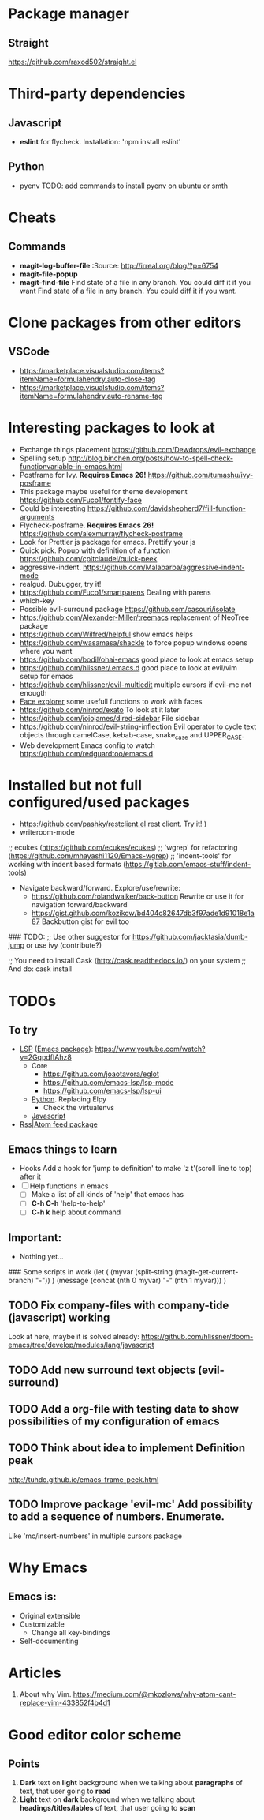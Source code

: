 * Package manager
** Straight
https://github.com/raxod502/straight.el
* Third-party dependencies
** Javascript
   - *eslint* for flycheck. Installation: 'npm install eslint'
** Python
   - pyenv TODO: add commands to install pyenv on ubuntu or smth


* Cheats
** Commands
- *magit-log-buffer-file*
  :Source: http://irreal.org/blog/?p=6754
- *magit-file-popup*
- *magit-find-file* Find state of a file in any branch.
  You could diff it if you want Find state of a file in any branch. You could diff it if you want.
* Clone packages from other editors
** VSCode
- https://marketplace.visualstudio.com/items?itemName=formulahendry.auto-close-tag
- https://marketplace.visualstudio.com/items?itemName=formulahendry.auto-rename-tag
* Interesting packages to look at
- Exchange things placement https://github.com/Dewdrops/evil-exchange
- Spelling setup http://blog.binchen.org/posts/how-to-spell-check-functionvariable-in-emacs.html
- Postframe for Ivy. *Requires Emacs 26!* https://github.com/tumashu/ivy-posframe
- This package maybe useful for theme development https://github.com/Fuco1/fontify-face
- Could be interesting https://github.com/davidshepherd7/fill-function-arguments
- Flycheck-posframe. *Requires Emacs 26!* https://github.com/alexmurray/flycheck-posframe
- Look for Prettier js package for emacs. Prettify your js
- Quick pick. Popup with definition of a function https://github.com/cpitclaudel/quick-peek
- aggressive-indent. https://github.com/Malabarba/aggressive-indent-mode
- realgud. Dubugger, try it!
- https://github.com/Fuco1/smartparens Dealing with parens
- which-key
- Possible evil-surround package https://github.com/casouri/isolate
- https://github.com/Alexander-Miller/treemacs replacement of NeoTree package
- https://github.com/Wilfred/helpful show emacs helps
- https://github.com/wasamasa/shackle to force popup windows opens where you want
- https://github.com/bodil/ohai-emacs good place to look at emacs setup
- https://github.com/hlissner/.emacs.d good place to look at evil/vim setup for emacs
- https://github.com/hlissner/evil-multiedit multiple cursors if evil-mc not enougth
- [[https://github.com/Lindydancer/face-explorer][Face explorer]] some usefull functions to work with faces
- https://github.com/ninrod/exato To look at it later
- https://github.com/jojojames/dired-sidebar File sidebar
- https://github.com/ninrod/evil-string-inflection Evil operator to cycle text objects through camelCase, kebab-case, snake_case and UPPER_CASE.
- Web development Emacs config to watch https://github.com/redguardtoo/emacs.d

* Installed but not full configured/used packages
- https://github.com/pashky/restclient.el rest client. Try it! )
- writeroom-mode

;; ecukes (https://github.com/ecukes/ecukes)
;; 'wgrep' for refactoring  (https://github.com/mhayashi1120/Emacs-wgrep)
;; 'indent-tools' for working with indent based formats (https://gitlab.com/emacs-stuff/indent-tools)

- Navigate backward/forward. Explore/use/rewrite:
  * https://github.com/rolandwalker/back-button Rewrite or use it for navigation forward/backward
  * https://gist.github.com/kozikow/bd404c82647db3f97ade1d91018e1a87 Backbutton gist for evil too

### TODO:
;; Use other suggestor for https://github.com/jacktasia/dumb-jump or use ivy (contribute?)

;; You need to install Cask (http://cask.readthedocs.io/) on your system
;; And do: cask install


* TODOs
** To try
- [[http://langserver.org/ ][LSP]] ([[https://github.com/emacs-lsp/lsp-mode][Emacs package]]):
  https://www.youtube.com/watch?v=2GqpdfIAhz8
  - Core
    - https://github.com/joaotavora/eglot
    - https://github.com/emacs-lsp/lsp-mode
    - https://github.com/emacs-lsp/lsp-ui
  - [[https://github.com/palantir/python-language-server][Python]]. Replacing Elpy
    - Check the virtualenvs
  - [[https://github.com/sourcegraph/javascript-typescript-langserver][Javascript]]
- [[https://github.com/skeeto/elfeed][Rss|Atom feed package]]

** Emacs things to learn
- Hooks
  Add a hook for 'jump to definition' to make 'z t'(scroll line to top) after it
- [ ] Help functions in emacs
    - [ ] Make a list of all kinds of 'help' that emacs has
    - [ ] *C-h C-h* 'help-to-help'
    - [ ] *C-h k* help about command

** Important:
   - Nothing yet...

### Some scripts in work
(let (
    (myvar (split-string (magit-get-current-branch) "-"))
)
 (message (concat (nth 0 myvar) "-" (nth 1 myvar)))
)

** TODO Fix company-files with company-tide (javascript) working
Look at here, maybe it is solved already:
https://github.com/hlissner/doom-emacs/tree/develop/modules/lang/javascript

** TODO Add new surround text objects (evil-surround)
** TODO Add a org-file with testing data to show possibilities of my configuration of emacs
** TODO Think about idea to implement Definition peak
http://tuhdo.github.io/emacs-frame-peek.html
** TODO Improve package 'evil-mc' Add possibility to add a sequence of numbers. Enumerate.
Like 'mc/insert-numbers' in multiple cursors package
* Why Emacs
** Emacs is:
- Original extensible
- Customizable
  - Change all key-bindings
- Self-documenting

* Articles
1. About why Vim. https://medium.com/@mkozlows/why-atom-cant-replace-vim-433852f4b4d1
* Good editor color scheme
** Points
1. *Dark* text on *light* background when we talking about *paragraphs* of text, that user going to *read*
2. *Light* text on *dark* background when we talking about *headings/titles/lables* of text, that user going to *scan*
